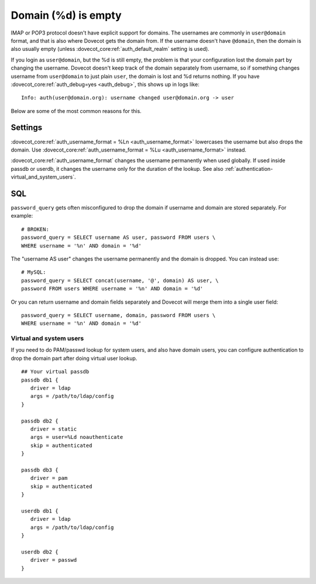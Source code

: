 .. _authentication-domain_lost:

====================
Domain (%d) is empty
====================

IMAP or POP3 protocol doesn't have explicit support for domains. The
usernames are commonly in ``user@domain`` format, and that is also where
Dovecot gets the domain from. If the username doesn't have ``@domain``, then
the domain is also usually empty (unless :dovecot_core:ref:`auth_default_realm` setting
is used).

If you login as ``user@domain``, but the %d is still empty, the problem is
that your configuration lost the domain part by changing the username.
Dovecot doesn't keep track of the domain separately from username, so if
something changes username from ``user@domain`` to just plain ``user``, the
domain is lost and %d returns nothing. If you have
:dovecot_core:ref:`auth_debug=yes <auth_debug>`,
this shows up in logs like:

::

   Info: auth(user@domain.org): username changed user@domain.org -> user

Below are some of the most common reasons for this.

Settings
--------

:dovecot_core:ref:`auth_username_format = %Ln <auth_username_format>` lowercases
the username but also drops the domain. Use
:dovecot_core:ref:`auth_username_format = %Lu <auth_username_format>` instead.

:dovecot_core:ref:`auth_username_format` changes the username permanently when
used globally. If used inside passdb or userdb, it changes the username only
for the duration of the lookup. See also
:ref:`authentication-virtual_and_system_users`.

SQL
---

``password_query`` gets often misconfigured to drop the domain if
username and domain are stored separately. For example:

::

   # BROKEN:
   password_query = SELECT username AS user, password FROM users \
   WHERE username = '%n' AND domain = '%d'

The "username AS user" changes the username permanently and the domain
is dropped. You can instead use:

::

   # MySQL:
   password_query = SELECT concat(username, '@', domain) AS user, \
   password FROM users WHERE username = '%n' AND domain = '%d'

Or you can return username and domain fields separately and Dovecot will
merge them into a single user field:

::

   password_query = SELECT username, domain, password FROM users \
   WHERE username = '%n' AND domain = '%d'

.. _authentication-virtual_and_system_users:

Virtual and system users
========================

If you need to do PAM/passwd lookup for system users, and also have domain users,
you can configure authentication to drop the domain part after doing virtual
user lookup. 

::

   ## Your virtual passdb
   passdb db1 {
      driver = ldap
      args = /path/to/ldap/config
   }

   passdb db2 {
      driver = static
      args = user=%Ld noauthenticate
      skip = authenticated
   }

   passdb db3 {
      driver = pam
      skip = authenticated
   }

   userdb db1 {
      driver = ldap
      args = /path/to/ldap/config
   }

   userdb db2 {
      driver = passwd
   }

